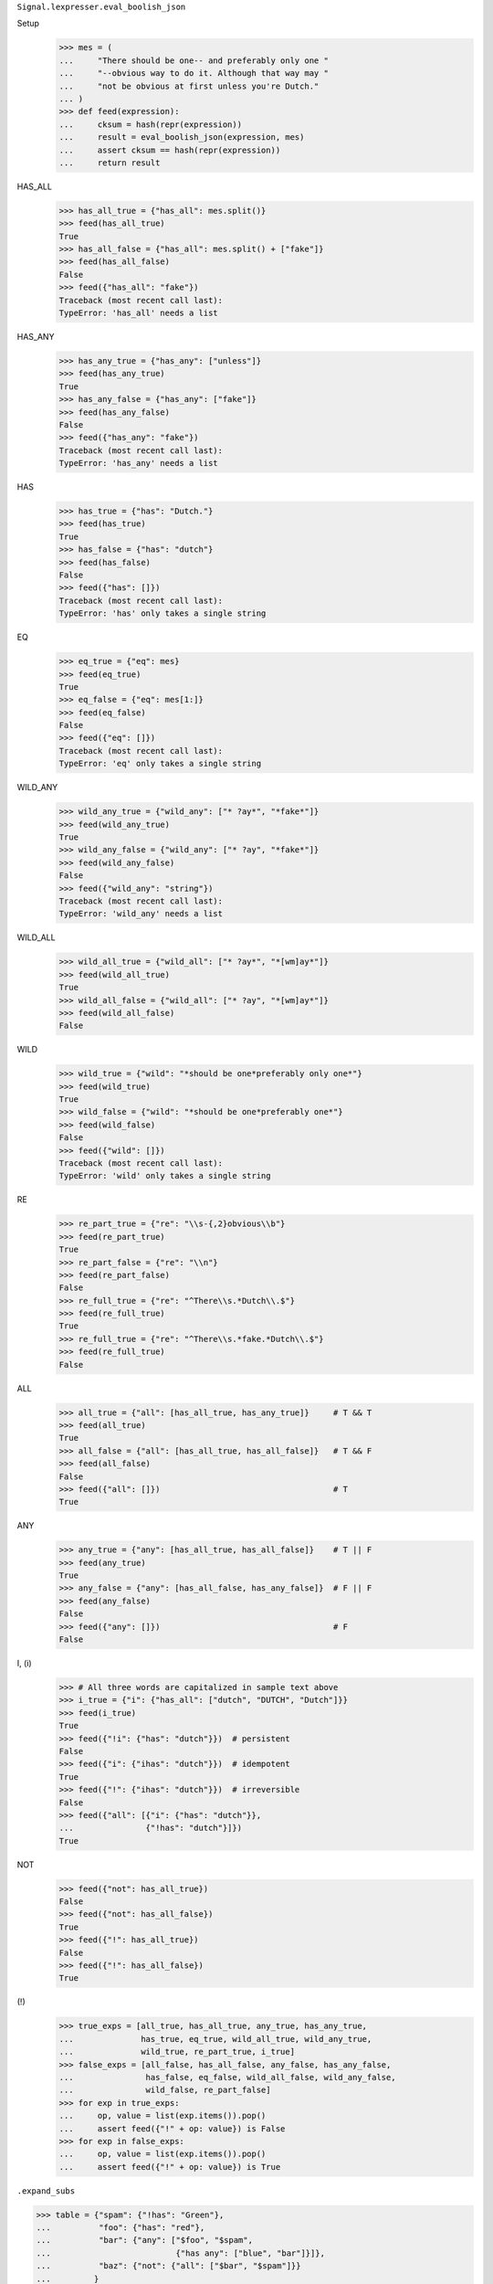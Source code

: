 ``Signal.lexpresser.eval_boolish_json``

Setup
    >>> mes = (
    ...     "There should be one-- and preferably only one "
    ...     "--obvious way to do it. Although that way may "
    ...     "not be obvious at first unless you're Dutch."
    ... )
    >>> def feed(expression):
    ...     cksum = hash(repr(expression))
    ...     result = eval_boolish_json(expression, mes)
    ...     assert cksum == hash(repr(expression))
    ...     return result

HAS_ALL
    >>> has_all_true = {"has_all": mes.split()}
    >>> feed(has_all_true)
    True
    >>> has_all_false = {"has_all": mes.split() + ["fake"]}
    >>> feed(has_all_false)
    False
    >>> feed({"has_all": "fake"})
    Traceback (most recent call last):
    TypeError: 'has_all' needs a list

HAS_ANY
    >>> has_any_true = {"has_any": ["unless"]}
    >>> feed(has_any_true)
    True
    >>> has_any_false = {"has_any": ["fake"]}
    >>> feed(has_any_false)
    False
    >>> feed({"has_any": "fake"})
    Traceback (most recent call last):
    TypeError: 'has_any' needs a list

HAS
    >>> has_true = {"has": "Dutch."}
    >>> feed(has_true)
    True
    >>> has_false = {"has": "dutch"}
    >>> feed(has_false)
    False
    >>> feed({"has": []})
    Traceback (most recent call last):
    TypeError: 'has' only takes a single string

EQ
    >>> eq_true = {"eq": mes}
    >>> feed(eq_true)
    True
    >>> eq_false = {"eq": mes[1:]}
    >>> feed(eq_false)
    False
    >>> feed({"eq": []})
    Traceback (most recent call last):
    TypeError: 'eq' only takes a single string

WILD_ANY
    >>> wild_any_true = {"wild_any": ["* ?ay*", "*fake*"]}
    >>> feed(wild_any_true)
    True
    >>> wild_any_false = {"wild_any": ["* ?ay", "*fake*"]}
    >>> feed(wild_any_false)
    False
    >>> feed({"wild_any": "string"})
    Traceback (most recent call last):
    TypeError: 'wild_any' needs a list

WILD_ALL
    >>> wild_all_true = {"wild_all": ["* ?ay*", "*[wm]ay*"]}
    >>> feed(wild_all_true)
    True
    >>> wild_all_false = {"wild_all": ["* ?ay", "*[wm]ay*"]}
    >>> feed(wild_all_false)
    False

WILD
    >>> wild_true = {"wild": "*should be one*preferably only one*"}
    >>> feed(wild_true)
    True
    >>> wild_false = {"wild": "*should be one*preferably one*"}
    >>> feed(wild_false)
    False
    >>> feed({"wild": []})
    Traceback (most recent call last):
    TypeError: 'wild' only takes a single string

RE
    >>> re_part_true = {"re": "\\s-{,2}obvious\\b"}
    >>> feed(re_part_true)
    True
    >>> re_part_false = {"re": "\\n"}
    >>> feed(re_part_false)
    False
    >>> re_full_true = {"re": "^There\\s.*Dutch\\.$"}
    >>> feed(re_full_true)
    True
    >>> re_full_true = {"re": "^There\\s.*fake.*Dutch\\.$"}
    >>> feed(re_full_true)
    False

ALL
    >>> all_true = {"all": [has_all_true, has_any_true]}     # T && T
    >>> feed(all_true)
    True
    >>> all_false = {"all": [has_all_true, has_all_false]}   # T && F
    >>> feed(all_false)
    False
    >>> feed({"all": []})                                    # T
    True

ANY
    >>> any_true = {"any": [has_all_true, has_all_false]}    # T || F
    >>> feed(any_true)
    True
    >>> any_false = {"any": [has_all_false, has_any_false]}  # F || F
    >>> feed(any_false)
    False
    >>> feed({"any": []})                                    # F
    False

I, (i)
    >>> # All three words are capitalized in sample text above
    >>> i_true = {"i": {"has_all": ["dutch", "DUTCH", "Dutch"]}}
    >>> feed(i_true)
    True
    >>> feed({"!i": {"has": "dutch"}})  # persistent
    False
    >>> feed({"i": {"ihas": "dutch"}})  # idempotent
    True
    >>> feed({"!": {"ihas": "dutch"}})  # irreversible
    False
    >>> feed({"all": [{"i": {"has": "dutch"}},
    ...               {"!has": "dutch"}]})
    True

NOT
    >>> feed({"not": has_all_true})
    False
    >>> feed({"not": has_all_false})
    True
    >>> feed({"!": has_all_true})
    False
    >>> feed({"!": has_all_false})
    True

(!)
    >>> true_exps = [all_true, has_all_true, any_true, has_any_true,
    ...              has_true, eq_true, wild_all_true, wild_any_true,
    ...              wild_true, re_part_true, i_true]
    >>> false_exps = [all_false, has_all_false, any_false, has_any_false,
    ...               has_false, eq_false, wild_all_false, wild_any_false,
    ...               wild_false, re_part_false]
    >>> for exp in true_exps:
    ...     op, value = list(exp.items()).pop()
    ...     assert feed({"!" + op: value}) is False
    >>> for exp in false_exps:
    ...     op, value = list(exp.items()).pop()
    ...     assert feed({"!" + op: value}) is True


``.expand_subs``

>>> table = {"spam": {"!has": "Green"},
...          "foo": {"has": "red"},
...          "bar": {"any": ["$foo", "$spam",
...                          {"has any": ["blue", "bar"]}]},
...          "baz": {"not": {"all": ["$bar", "$spam"]}}
...         }

>>> test = {"any": ["$baz", "$foo"]}
>>> expect = {
...     'any': [
...         {'not': {'all': [{'any': [{'has': 'red'},
...                                   {'!has': 'Green'},
...                                   {'has any': ['blue', 'bar']}]},
...                          {'!has': 'Green'}]}},
...         {'has': 'red'}]
... }

>>> expand_subs({"any": [{"has": "fake"}]}, table) == expect
False

>>> expand_subs.debug = True
>>> expand_subs(test, table) == expect
0   {'any': [...]}                          []
.   1   '$baz'                              []
.   1   {'not': {...}}                      ['baz']
.   .   2   {'all': [...]}                  ['baz']
.   .   .   3   '$bar'                      ['baz']
.   .   .   3   {'any': [...]}              ['baz', 'bar']
.   .   .   .   4   '$foo'                  ['baz', 'bar']
.   .   .   .   4   {'has': 'red'}          ['baz', 'bar', 'foo']
.   .   .   .   4   '$spam'                 ['baz', 'bar']
.   .   .   .   4   {'!has': 'Green'}       ['baz', 'bar', 'spam']
.   .   .   .   4   {'has any': [...]}      ['baz', 'bar']
.   .   .   3   '$spam'                     []
.   .   .   3   {'!has': 'Green'}           ['spam']
.   1   '$foo'                              []
.   1   {'has': 'red'}                      ['foo']
True

>>> table["bar"]["any"][-1] = "$baz"
>>> expand_subs(test, table)
Traceback (most recent call last):
RecursionError: An expression can't contain itself

>>> del table["bar"]["any"][-1]
>>> table["foo"] = {"not": "$bar"}
>>> expand_subs(test, table)
Traceback (most recent call last):
RecursionError: An expression can't contain itself

>>> del expand_subs.debug

>>> expand_subs({"any": ["$fake"]}, table)
Traceback (most recent call last):
ValueError: Unknown reference: '$fake'

>>> expand_subs({"any": ["fake"]}, table)
Traceback (most recent call last):
ValueError: Invalid reference: 'fake'

``.ppexp``

>>> myexp =  {"any": [{"has": "ok"},
...                   {"not": {"has": "no"}},
...                   {"has all": ["y", "a", "n"]}]}
>>> notherexp = {"all": [myexp, {"! has": "fake"}]}
>>> ppexp(notherexp, "nokay")
T   {'all': [...]}
.   T   {'any': [...]}
.   .   T   {'has': 'ok'}
.   .   F   {'not': {'has': 'no'}}
.   .   .   T   {'has': 'no'}
.   .   T   {'has all': ['y', 'a', 'n']}
.   T   {'! has': 'fake'}
